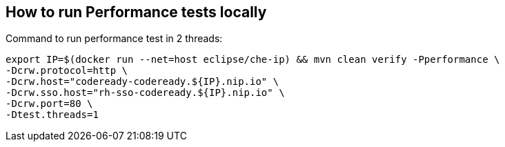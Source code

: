 == How to run Performance tests locally

Command to run performance test in 2 threads:
```
export IP=$(docker run --net=host eclipse/che-ip) && mvn clean verify -Pperformance \
-Dcrw.protocol=http \
-Dcrw.host="codeready-codeready.${IP}.nip.io" \
-Dcrw.sso.host="rh-sso-codeready.${IP}.nip.io" \
-Dcrw.port=80 \
-Dtest.threads=1
```
